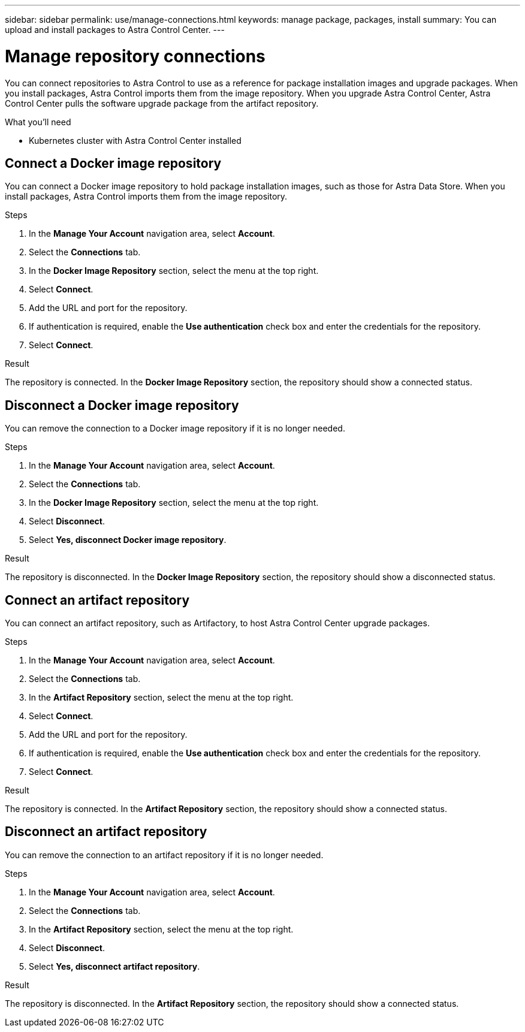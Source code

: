 ---
sidebar: sidebar
permalink: use/manage-connections.html
keywords: manage package, packages, install
summary: You can upload and install packages to Astra Control Center.
---

= Manage repository connections
:hardbreaks:
:icons: font
:imagesdir: ../media/use/

You can connect repositories to Astra Control to use as a reference for package installation images and upgrade packages. When you install packages, Astra Control imports them from the image repository. When you upgrade Astra Control Center, Astra Control Center pulls the software upgrade package from the artifact repository.

.What you'll need

* Kubernetes cluster with Astra Control Center installed


== Connect a Docker image repository
You can connect a Docker image repository to hold package installation images, such as those for Astra Data Store. When you install packages, Astra Control imports them from the image repository.

.Steps

. In the *Manage Your Account* navigation area, select *Account*.
. Select the *Connections* tab.
. In the *Docker Image Repository* section, select the menu at the top right.
. Select *Connect*.
. Add the URL and port for the repository.
. If authentication is required, enable the *Use authentication* check box and enter the credentials for the repository.
. Select *Connect*.

.Result

The repository is connected. In the *Docker Image Repository* section, the repository should show a connected status.

== Disconnect a Docker image repository
You can remove the connection to a Docker image repository if it is no longer needed.

.Steps

. In the *Manage Your Account* navigation area, select *Account*.
. Select the *Connections* tab.
. In the *Docker Image Repository* section, select the menu at the top right.
. Select *Disconnect*.
. Select *Yes, disconnect Docker image repository*.

.Result

The repository is disconnected. In the *Docker Image Repository* section, the repository should show a disconnected status.


== Connect an artifact repository
You can connect an artifact repository, such as Artifactory, to host Astra Control Center upgrade packages.

.Steps

. In the *Manage Your Account* navigation area, select *Account*.
. Select the *Connections* tab.
. In the *Artifact Repository* section, select the menu at the top right.
. Select *Connect*.
. Add the URL and port for the repository.
. If authentication is required, enable the *Use authentication* check box and enter the credentials for the repository.
. Select *Connect*.

.Result

The repository is connected. In the *Artifact Repository* section, the repository should show a connected status.

== Disconnect an artifact repository
You can remove the connection to an artifact repository if it is no longer needed.

.Steps

. In the *Manage Your Account* navigation area, select *Account*.
. Select the *Connections* tab.
. In the *Artifact Repository* section, select the menu at the top right.
. Select *Disconnect*.
. Select *Yes, disconnect artifact repository*.


.Result

The repository is disconnected. In the *Artifact Repository* section, the repository should show a connected status.

